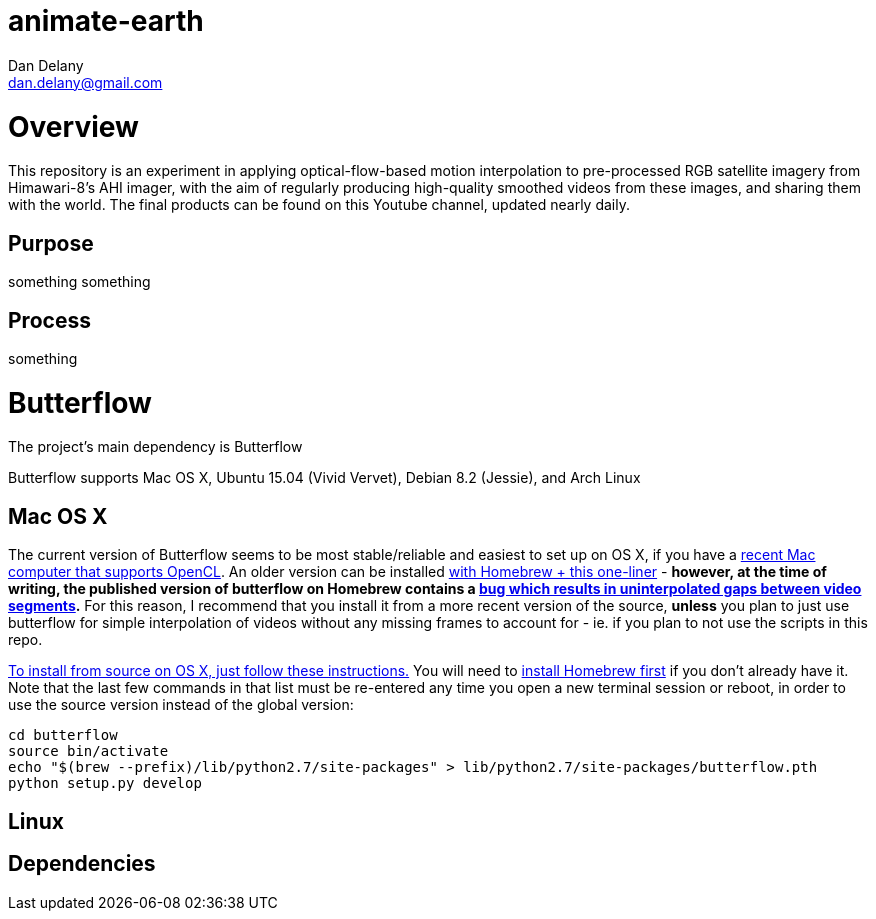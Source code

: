 = animate-earth
Dan Delany <dan.delany@gmail.com>

= Overview
This repository is an experiment in applying optical-flow-based motion interpolation to pre-processed RGB satellite imagery from Himawari-8's AHI imager, with the aim of regularly producing high-quality smoothed videos from these images, and sharing them with the world. The final products can be found on this Youtube channel, updated nearly daily.

== Purpose
something something

== Process
something

= Butterflow
The project's main dependency is Butterflow

Butterflow supports Mac OS X, Ubuntu 15.04 (Vivid Vervet), Debian 8.2 (Jessie), and Arch Linux

== Mac OS X
The current version of Butterflow seems to be most stable/reliable and easiest to set up on OS X, if you have a https://support.apple.com/en-us/HT202823[recent Mac computer that supports OpenCL]. An older version can be installed https://github.com/dthpham/butterflow#os-x[with Homebrew + this one-liner] - *however, at the time of writing, the published version of butterflow on Homebrew contains a https://github.com/dthpham/butterflow/issues/13[bug which results in uninterpolated gaps between video segments].* For this reason, I recommend that you install it from a more recent version of the source, *unless* you plan to just use butterflow for simple interpolation of videos without any missing frames to account for - ie. if you plan to not use the scripts in this repo.

https://github.com/dthpham/butterflow/wiki/Install-From-Source-Guide#os-x[To install from source on OS X, just follow these instructions.] You will need to http://brew.sh/[install Homebrew first] if you don't already have it. Note that the last few commands in that list must be re-entered any time you open a new terminal session or reboot, in order to use the source version instead of the global version:

```
cd butterflow
source bin/activate
echo "$(brew --prefix)/lib/python2.7/site-packages" > lib/python2.7/site-packages/butterflow.pth
python setup.py develop
```

== Linux


== Dependencies
